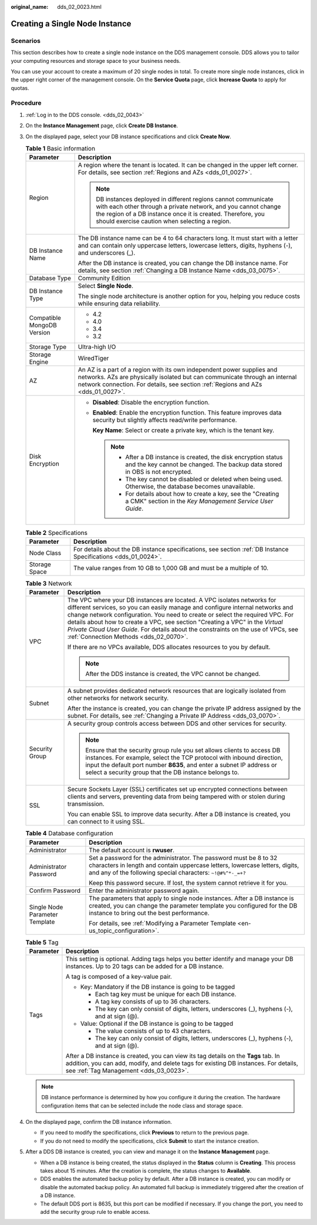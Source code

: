 :original_name: dds_02_0023.html

.. _dds_02_0023:

Creating a Single Node Instance
===============================

Scenarios
---------

This section describes how to create a single node instance on the DDS management console. DDS allows you to tailor your computing resources and storage space to your business needs.

You can use your account to create a maximum of 20 single nodes in total. To create more single node instances, click |image1| in the upper right corner of the management console. On the **Service Quota** page, click **Increase Quota** to apply for quotas.

Procedure
---------

#. :ref:`Log in to the DDS console. <dds_02_0043>`
#. On the **Instance Management** page, click **Create DB Instance**.
#. On the displayed page, select your DB instance specifications and click **Create Now**.

   .. table:: **Table 1** Basic information

      +-----------------------------------+---------------------------------------------------------------------------------------------------------------------------------------------------------------------------------------------------------------------------------------------------+
      | Parameter                         | Description                                                                                                                                                                                                                                       |
      +===================================+===================================================================================================================================================================================================================================================+
      | Region                            | A region where the tenant is located. It can be changed in the upper left corner. For details, see section :ref:`Regions and AZs <dds_01_0027>`.                                                                                                  |
      |                                   |                                                                                                                                                                                                                                                   |
      |                                   | .. note::                                                                                                                                                                                                                                         |
      |                                   |                                                                                                                                                                                                                                                   |
      |                                   |    DB instances deployed in different regions cannot communicate with each other through a private network, and you cannot change the region of a DB instance once it is created. Therefore, you should exercise caution when selecting a region. |
      +-----------------------------------+---------------------------------------------------------------------------------------------------------------------------------------------------------------------------------------------------------------------------------------------------+
      | DB Instance Name                  | The DB instance name can be 4 to 64 characters long. It must start with a letter and can contain only uppercase letters, lowercase letters, digits, hyphens (-), and underscores (_).                                                             |
      |                                   |                                                                                                                                                                                                                                                   |
      |                                   | After the DB instance is created, you can change the DB instance name. For details, see section :ref:`Changing a DB Instance Name <dds_03_0075>`.                                                                                                 |
      +-----------------------------------+---------------------------------------------------------------------------------------------------------------------------------------------------------------------------------------------------------------------------------------------------+
      | Database Type                     | Community Edition                                                                                                                                                                                                                                 |
      +-----------------------------------+---------------------------------------------------------------------------------------------------------------------------------------------------------------------------------------------------------------------------------------------------+
      | DB Instance Type                  | Select **Single Node**.                                                                                                                                                                                                                           |
      |                                   |                                                                                                                                                                                                                                                   |
      |                                   | The single node architecture is another option for you, helping you reduce costs while ensuring data reliability.                                                                                                                                 |
      +-----------------------------------+---------------------------------------------------------------------------------------------------------------------------------------------------------------------------------------------------------------------------------------------------+
      | Compatible MongoDB Version        | -  4.2                                                                                                                                                                                                                                            |
      |                                   | -  4.0                                                                                                                                                                                                                                            |
      |                                   | -  3.4                                                                                                                                                                                                                                            |
      |                                   | -  3.2                                                                                                                                                                                                                                            |
      +-----------------------------------+---------------------------------------------------------------------------------------------------------------------------------------------------------------------------------------------------------------------------------------------------+
      | Storage Type                      | Ultra-high I/O                                                                                                                                                                                                                                    |
      +-----------------------------------+---------------------------------------------------------------------------------------------------------------------------------------------------------------------------------------------------------------------------------------------------+
      | Storage Engine                    | WiredTiger                                                                                                                                                                                                                                        |
      +-----------------------------------+---------------------------------------------------------------------------------------------------------------------------------------------------------------------------------------------------------------------------------------------------+
      | AZ                                | An AZ is a part of a region with its own independent power supplies and networks. AZs are physically isolated but can communicate through an internal network connection. For details, see section :ref:`Regions and AZs <dds_01_0027>`.          |
      +-----------------------------------+---------------------------------------------------------------------------------------------------------------------------------------------------------------------------------------------------------------------------------------------------+
      | Disk Encryption                   | -  **Disabled**: Disable the encryption function.                                                                                                                                                                                                 |
      |                                   |                                                                                                                                                                                                                                                   |
      |                                   | -  **Enabled**: Enable the encryption function. This feature improves data security but slightly affects read/write performance.                                                                                                                  |
      |                                   |                                                                                                                                                                                                                                                   |
      |                                   |    **Key Name**: Select or create a private key, which is the tenant key.                                                                                                                                                                         |
      |                                   |                                                                                                                                                                                                                                                   |
      |                                   |    .. note::                                                                                                                                                                                                                                      |
      |                                   |                                                                                                                                                                                                                                                   |
      |                                   |       -  After a DB instance is created, the disk encryption status and the key cannot be changed. The backup data stored in OBS is not encrypted.                                                                                                |
      |                                   |       -  The key cannot be disabled or deleted when being used. Otherwise, the database becomes unavailable.                                                                                                                                      |
      |                                   |       -  For details about how to create a key, see the "Creating a CMK" section in the *Key Management Service User Guide*.                                                                                                                      |
      +-----------------------------------+---------------------------------------------------------------------------------------------------------------------------------------------------------------------------------------------------------------------------------------------------+

   .. table:: **Table 2** Specifications

      +---------------+----------------------------------------------------------------------------------------------------------------+
      | Parameter     | Description                                                                                                    |
      +===============+================================================================================================================+
      | Node Class    | For details about the DB instance specifications, see section :ref:`DB Instance Specifications <dds_01_0024>`. |
      +---------------+----------------------------------------------------------------------------------------------------------------+
      | Storage Space | The value ranges from 10 GB to 1,000 GB and must be a multiple of 10.                                          |
      +---------------+----------------------------------------------------------------------------------------------------------------+

   .. table:: **Table 3** Network

      +-----------------------------------+----------------------------------------------------------------------------------------------------------------------------------------------------------------------------------------------------------------------------------------------------------------------------------------------------------------------------------------------------------------------------------------------------------------------------------------------------------+
      | Parameter                         | Description                                                                                                                                                                                                                                                                                                                                                                                                                                              |
      +===================================+==========================================================================================================================================================================================================================================================================================================================================================================================================================================================+
      | VPC                               | The VPC where your DB instances are located. A VPC isolates networks for different services, so you can easily manage and configure internal networks and change network configuration. You need to create or select the required VPC. For details about how to create a VPC, see section "Creating a VPC" in the *Virtual Private Cloud User Guide*. For details about the constraints on the use of VPCs, see :ref:`Connection Methods <dds_02_0070>`. |
      |                                   |                                                                                                                                                                                                                                                                                                                                                                                                                                                          |
      |                                   | If there are no VPCs available, DDS allocates resources to you by default.                                                                                                                                                                                                                                                                                                                                                                               |
      |                                   |                                                                                                                                                                                                                                                                                                                                                                                                                                                          |
      |                                   | .. note::                                                                                                                                                                                                                                                                                                                                                                                                                                                |
      |                                   |                                                                                                                                                                                                                                                                                                                                                                                                                                                          |
      |                                   |    After the DDS instance is created, the VPC cannot be changed.                                                                                                                                                                                                                                                                                                                                                                                         |
      +-----------------------------------+----------------------------------------------------------------------------------------------------------------------------------------------------------------------------------------------------------------------------------------------------------------------------------------------------------------------------------------------------------------------------------------------------------------------------------------------------------+
      | Subnet                            | A subnet provides dedicated network resources that are logically isolated from other networks for network security.                                                                                                                                                                                                                                                                                                                                      |
      |                                   |                                                                                                                                                                                                                                                                                                                                                                                                                                                          |
      |                                   | After the instance is created, you can change the private IP address assigned by the subnet. For details, see :ref:`Changing a Private IP Address <dds_03_0070>`.                                                                                                                                                                                                                                                                                        |
      +-----------------------------------+----------------------------------------------------------------------------------------------------------------------------------------------------------------------------------------------------------------------------------------------------------------------------------------------------------------------------------------------------------------------------------------------------------------------------------------------------------+
      | Security Group                    | A security group controls access between DDS and other services for security.                                                                                                                                                                                                                                                                                                                                                                            |
      |                                   |                                                                                                                                                                                                                                                                                                                                                                                                                                                          |
      |                                   | .. note::                                                                                                                                                                                                                                                                                                                                                                                                                                                |
      |                                   |                                                                                                                                                                                                                                                                                                                                                                                                                                                          |
      |                                   |    Ensure that the security group rule you set allows clients to access DB instances. For example, select the TCP protocol with inbound direction, input the default port number **8635**, and enter a subnet IP address or select a security group that the DB instance belongs to.                                                                                                                                                                     |
      +-----------------------------------+----------------------------------------------------------------------------------------------------------------------------------------------------------------------------------------------------------------------------------------------------------------------------------------------------------------------------------------------------------------------------------------------------------------------------------------------------------+
      | SSL                               | Secure Sockets Layer (SSL) certificates set up encrypted connections between clients and servers, preventing data from being tampered with or stolen during transmission.                                                                                                                                                                                                                                                                                |
      |                                   |                                                                                                                                                                                                                                                                                                                                                                                                                                                          |
      |                                   | You can enable SSL to improve data security. After a DB instance is created, you can connect to it using SSL.                                                                                                                                                                                                                                                                                                                                            |
      +-----------------------------------+----------------------------------------------------------------------------------------------------------------------------------------------------------------------------------------------------------------------------------------------------------------------------------------------------------------------------------------------------------------------------------------------------------------------------------------------------------+

   .. table:: **Table 4** Database configuration

      +-----------------------------------+-----------------------------------------------------------------------------------------------------------------------------------------------------------------------------------------------------------------+
      | Parameter                         | Description                                                                                                                                                                                                     |
      +===================================+=================================================================================================================================================================================================================+
      | Administrator                     | The default account is **rwuser**.                                                                                                                                                                              |
      +-----------------------------------+-----------------------------------------------------------------------------------------------------------------------------------------------------------------------------------------------------------------+
      | Administrator Password            | Set a password for the administrator. The password must be 8 to 32 characters in length and contain uppercase letters, lowercase letters, digits, and any of the following special characters: ``~!@#%^*-_=+?`` |
      |                                   |                                                                                                                                                                                                                 |
      |                                   | Keep this password secure. If lost, the system cannot retrieve it for you.                                                                                                                                      |
      +-----------------------------------+-----------------------------------------------------------------------------------------------------------------------------------------------------------------------------------------------------------------+
      | Confirm Password                  | Enter the administrator password again.                                                                                                                                                                         |
      +-----------------------------------+-----------------------------------------------------------------------------------------------------------------------------------------------------------------------------------------------------------------+
      | Single Node Parameter Template    | The parameters that apply to single node instances. After a DB instance is created, you can change the parameter template you configured for the DB instance to bring out the best performance.                 |
      |                                   |                                                                                                                                                                                                                 |
      |                                   | For details, see :ref:`Modifying a Parameter Template <en-us_topic_configuration>`.                                                                                                                             |
      +-----------------------------------+-----------------------------------------------------------------------------------------------------------------------------------------------------------------------------------------------------------------+

   .. table:: **Table 5** Tag

      +-----------------------------------+----------------------------------------------------------------------------------------------------------------------------------------------------------------------------------------------------------------------+
      | Parameter                         | Description                                                                                                                                                                                                          |
      +===================================+======================================================================================================================================================================================================================+
      | Tags                              | This setting is optional. Adding tags helps you better identify and manage your DB instances. Up to 20 tags can be added for a DB instance.                                                                          |
      |                                   |                                                                                                                                                                                                                      |
      |                                   | A tag is composed of a key-value pair.                                                                                                                                                                               |
      |                                   |                                                                                                                                                                                                                      |
      |                                   | -  Key: Mandatory if the DB instance is going to be tagged                                                                                                                                                           |
      |                                   |                                                                                                                                                                                                                      |
      |                                   |    -  Each tag key must be unique for each DB instance.                                                                                                                                                              |
      |                                   |    -  A tag key consists of up to 36 characters.                                                                                                                                                                     |
      |                                   |    -  The key can only consist of digits, letters, underscores (_), hyphens (-), and at sign (@).                                                                                                                    |
      |                                   |                                                                                                                                                                                                                      |
      |                                   | -  Value: Optional if the DB instance is going to be tagged                                                                                                                                                          |
      |                                   |                                                                                                                                                                                                                      |
      |                                   |    -  The value consists of up to 43 characters.                                                                                                                                                                     |
      |                                   |    -  The key can only consist of digits, letters, underscores (_), hyphens (-), and at sign (@).                                                                                                                    |
      |                                   |                                                                                                                                                                                                                      |
      |                                   | After a DB instance is created, you can view its tag details on the **Tags** tab. In addition, you can add, modify, and delete tags for existing DB instances. For details, see :ref:`Tag Management <dds_03_0023>`. |
      +-----------------------------------+----------------------------------------------------------------------------------------------------------------------------------------------------------------------------------------------------------------------+

   .. note::

      DB instance performance is determined by how you configure it during the creation. The hardware configuration items that can be selected include the node class and storage space.

#. On the displayed page, confirm the DB instance information.

   -  If you need to modify the specifications, click **Previous** to return to the previous page.
   -  If you do not need to modify the specifications, click **Submit** to start the instance creation.

#. After a DDS DB instance is created, you can view and manage it on the **Instance Management** page.

   -  When a DB instance is being created, the status displayed in the **Status** column is **Creating**. This process takes about 15 minutes. After the creation is complete, the status changes to **Available**.
   -  DDS enables the automated backup policy by default. After a DB instance is created, you can modify or disable the automated backup policy. An automated full backup is immediately triggered after the creation of a DB instance.
   -  The default DDS port is 8635, but this port can be modified if necessary. If you change the port, you need to add the security group rule to enable access.

.. |image1| image:: /_static/images/en-us_image_0000001096293854.png
